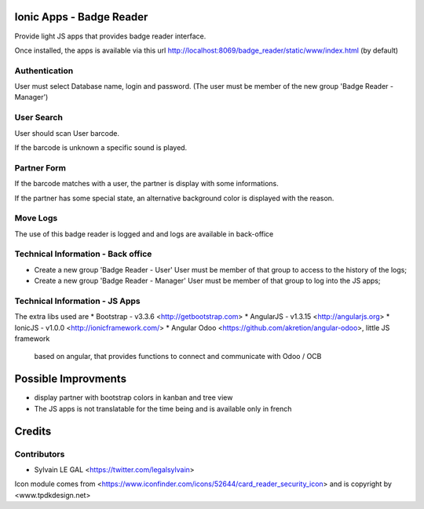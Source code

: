 .. image:: https://img.shields.io/badge/licence-AGPL--3-blue.svg
    :alt: License: AGPL-3

Ionic Apps - Badge Reader
=========================

Provide light JS apps that provides badge reader interface.

Once installed, the apps is available via this url
http://localhost:8069/badge_reader/static/www/index.html (by default)

Authentication
--------------

User must select Database name, login and password. (The user must be
member of the new group 'Badge Reader - Manager')

.. image:: ./badge_reader/static/description/authentication.png

User Search
-----------

User should scan User barcode.

.. image:: ./badge_reader/static/description/user_search.png

If the barcode is unknown a specific sound is played.

.. image:: ./badge_reader/static/description/user_not_found.png

Partner Form
------------

If the barcode matches with a user, the partner is display with some
informations.

.. image:: ./badge_reader/static/description/partner_success.png


If the partner has some special state, an alternative background color is
displayed with the reason.

.. image:: ./badge_reader/static/description/partner_warning.png

Move Logs
---------

The use of this badge reader is logged and and logs are available in
back-office

.. image:: ./badge_reader/static/description/user_moves.png

Technical Information - Back office
-----------------------------------

* Create a new group 'Badge Reader - User' User must be member
  of that group to access to the history of the logs;

* Create a new group 'Badge Reader - Manager' User must be member
  of that group to log into the JS apps;


Technical Information - JS Apps
-------------------------------

The extra libs used are
* Bootstrap - v3.3.6 <http://getbootstrap.com>
* AngularJS - v1.3.15 <http://angularjs.org>
* IonicJS - v1.0.0 <http://ionicframework.com/>
* Angular Odoo <https://github.com/akretion/angular-odoo>, little JS framework
  based on angular, that provides functions to connect and communicate with
  Odoo / OCB


Possible Improvments
====================

* display partner with bootstrap colors in kanban and tree view
* The JS apps is not translatable for the time being and is available only
  in french

Credits
=======

Contributors
------------

* Sylvain LE GAL <https://twitter.com/legalsylvain>

Icon module comes from <https://www.iconfinder.com/icons/52644/card_reader_security_icon> and is copyright by <www.tpdkdesign.net>

